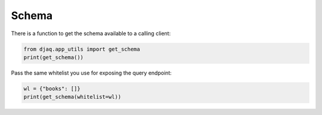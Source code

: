 Schema
------

There is a function to get the schema available to a calling client:

.. code:: python

   from djaq.app_utils import get_schema
   print(get_schema())

Pass the same whitelist you use for exposing the query endpoint:

.. code:: python

   wl = {"books": []}
   print(get_schema(whitelist=wl))
